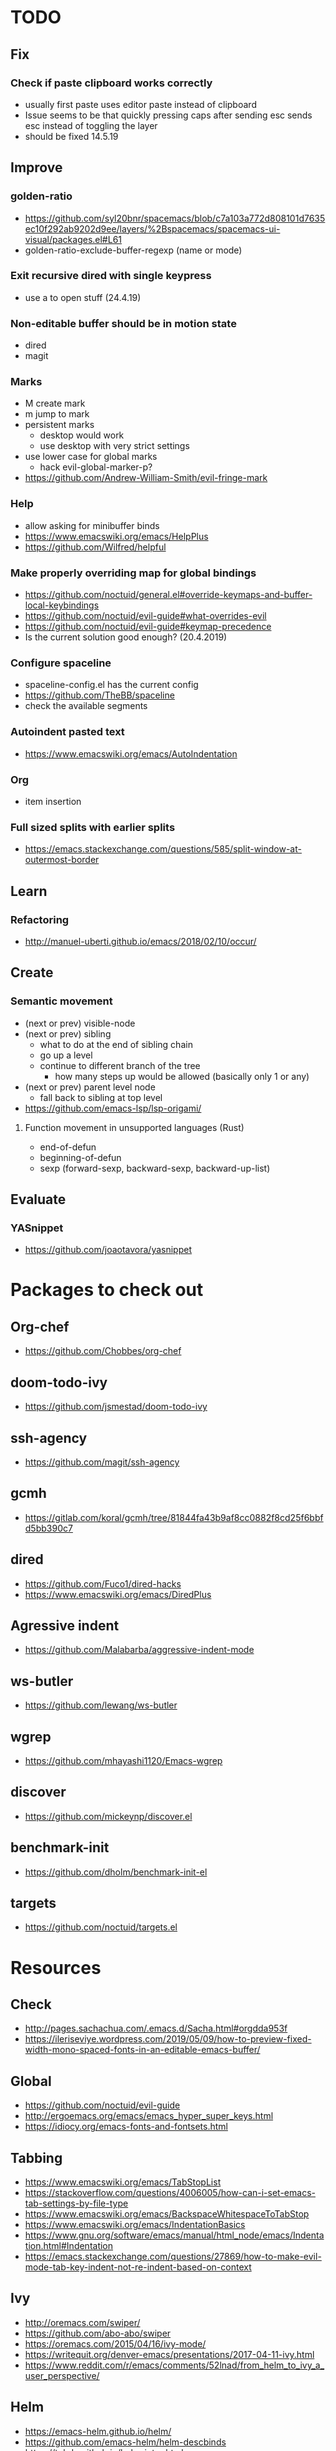 * TODO
** Fix
*** Check if paste clipboard works correctly
    * usually first paste uses editor paste instead of clipboard
    * Issue seems to be that quickly pressing caps after sending esc sends esc instead of toggling the layer
    * should be fixed 14.5.19
** Improve
*** golden-ratio
    * https://github.com/syl20bnr/spacemacs/blob/c7a103a772d808101d7635ec10f292ab9202d9ee/layers/%2Bspacemacs/spacemacs-ui-visual/packages.el#L61
    * golden-ratio-exclude-buffer-regexp (name or mode)
*** Exit recursive dired with single keypress
    * use a to open stuff (24.4.19)
*** Non-editable buffer should be in motion state
    * dired
    * magit
*** Marks
    * M create mark
    * m jump to mark
    * persistent marks
      - desktop would work
      - use desktop with very strict settings
    * use lower case for global marks
      - hack evil-global-marker-p?
    * https://github.com/Andrew-William-Smith/evil-fringe-mark
*** Help
    * allow asking for minibuffer binds
    * https://www.emacswiki.org/emacs/HelpPlus
    * https://github.com/Wilfred/helpful
*** Make properly overriding map for global bindings
  * https://github.com/noctuid/general.el#override-keymaps-and-buffer-local-keybindings
  * https://github.com/noctuid/evil-guide#what-overrides-evil
  * https://github.com/noctuid/evil-guide#keymap-precedence
  * Is the current solution good enough? (20.4.2019)
*** Configure spaceline
  * spaceline-config.el has the current config
  * https://github.com/TheBB/spaceline
  * check the available segments
*** Autoindent pasted text
    * https://www.emacswiki.org/emacs/AutoIndentation
*** Org
    * item insertion
*** Full sized splits with earlier splits
  * https://emacs.stackexchange.com/questions/585/split-window-at-outermost-border
** Learn
*** Refactoring
   * http://manuel-uberti.github.io/emacs/2018/02/10/occur/
** Create
*** Semantic movement
    * (next or prev) visible-node
    * (next or prev) sibling
      - what to do at the end of sibling chain
      - go up a level
      - continue to different branch of the tree
        - how many steps up would be allowed (basically only 1 or any)
    * (next or prev) parent level node
      - fall back to sibling at top level
    * https://github.com/emacs-lsp/lsp-origami/
**** Function movement in unsupported languages (Rust)
   * end-of-defun
   * beginning-of-defun
   * sexp (forward-sexp, backward-sexp, backward-up-list)
** Evaluate
*** YASnippet
   * https://github.com/joaotavora/yasnippet
* Packages to check out
** Org-chef
  * https://github.com/Chobbes/org-chef
** doom-todo-ivy
  * https://github.com/jsmestad/doom-todo-ivy
** ssh-agency
  * https://github.com/magit/ssh-agency
** gcmh
  * https://gitlab.com/koral/gcmh/tree/81844fa43b9af8cc0882f8cd25f6bbfd5bb390c7
** dired
  * https://github.com/Fuco1/dired-hacks
  * https://www.emacswiki.org/emacs/DiredPlus
** Agressive indent
  * https://github.com/Malabarba/aggressive-indent-mode
** ws-butler
  * https://github.com/lewang/ws-butler
** wgrep
  * https://github.com/mhayashi1120/Emacs-wgrep
** discover
  * https://github.com/mickeynp/discover.el
** benchmark-init
  * https://github.com/dholm/benchmark-init-el
** targets
  * https://github.com/noctuid/targets.el
* Resources
** Check
  * http://pages.sachachua.com/.emacs.d/Sacha.html#orgdda953f
  * https://ileriseviye.wordpress.com/2019/05/09/how-to-preview-fixed-width-mono-spaced-fonts-in-an-editable-emacs-buffer/

** Global
  * https://github.com/noctuid/evil-guide
  * http://ergoemacs.org/emacs/emacs_hyper_super_keys.html
  * https://idiocy.org/emacs-fonts-and-fontsets.html
** Tabbing
  * https://www.emacswiki.org/emacs/TabStopList
  * https://stackoverflow.com/questions/4006005/how-can-i-set-emacs-tab-settings-by-file-type
  * https://www.emacswiki.org/emacs/BackspaceWhitespaceToTabStop
  * https://www.emacswiki.org/emacs/IndentationBasics
  * https://www.gnu.org/software/emacs/manual/html_node/emacs/Indentation.html#Indentation
  * https://emacs.stackexchange.com/questions/27869/how-to-make-evil-mode-tab-key-indent-not-re-indent-based-on-context
** Ivy
  * http://oremacs.com/swiper/
  * https://github.com/abo-abo/swiper
  * https://oremacs.com/2015/04/16/ivy-mode/
  * https://writequit.org/denver-emacs/presentations/2017-04-11-ivy.html
  * https://www.reddit.com/r/emacs/comments/52lnad/from_helm_to_ivy_a_user_perspective/
** Helm
  * https://emacs-helm.github.io/helm/
  * https://github.com/emacs-helm/helm-descbinds
  * https://tuhdo.github.io/helm-intro.html
** Org
  * http://orgmode.org/worg/
  * http://doc.norang.ca/org-mode.html
  * http://ehneilsen.net/notebook/orgExamples/org-examples.html
  * http://thagomizer.com/blog/2017/03/16/five-useful-org-mode-features.html
  * https://github.com/Somelauw/evil-org-mode
  * https://www.reddit.com/r/orgmode/comments/6mfvb1/syncing_org_files_to_android_orgzly_with_tasker/
  * https://www.reddit.com/r/orgmode/comments/6t7ufq/what_are_the_best_packages_plugins_for_org_mode/
** Writing
  * https://github.com/tmalsburg/guess-language.el
* Debugging
  * toggle-debug-on-quit
  * interaction-log-mode

